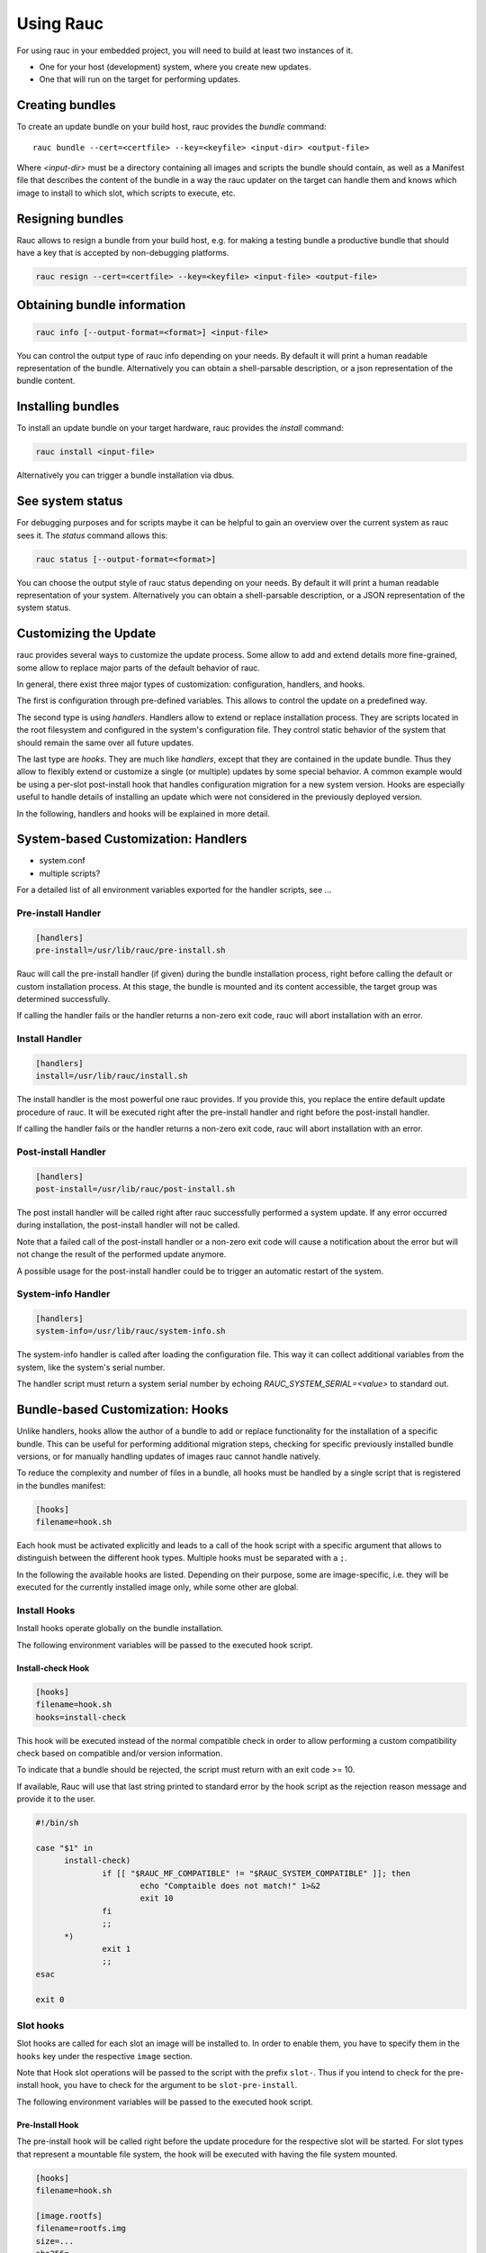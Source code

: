 Using Rauc
==========

For using rauc in your embedded project, you will need to build at least two
instances of it.

* One for your host (development) system, where you create new updates.
* One that will run on the target for performing updates.


Creating bundles
----------------

To create an update bundle on your build host, rauc provides the `bundle`
command::

  rauc bundle --cert=<certfile> --key=<keyfile> <input-dir> <output-file>

Where `<input-dir>` must be a directory containing all images and scripts the
bundle should contain, as well as a Manifest file that describes the content of
the bundle in a way the rauc updater on the target can handle them and knows
which image to install to which slot, which scripts to execute, etc.

Resigning bundles
------------------

Rauc allows to resign a bundle from your build host, e.g. for making a testing
bundle a productive bundle that should have a key that is accepted by
non-debugging platforms.

.. code-block:: sh

  rauc resign --cert=<certfile> --key=<keyfile> <input-file> <output-file>

Obtaining bundle information
----------------------------

.. code-block:: sh

  rauc info [--output-format=<format>] <input-file>

You can control the output type of rauc info depending on your needs. By
default it will print a human readable representation of the bundle.
Alternatively you can obtain a shell-parsable description, or a json
representation of the bundle content.

Installing bundles
------------------

To install an update bundle on your target hardware, rauc provides the
`install` command:

.. code-block:: sh

  rauc install <input-file>

Alternatively you can trigger a bundle installation via dbus.

See system status
-----------------

For debugging purposes and for scripts maybe it can be helpful to gain an
overview over the current system as rauc sees it. The `status` command allows
this:

.. code-block:: sh

  rauc status [--output-format=<format>]

You can choose the output style of rauc status depending on your needs. By
default it will print a human readable representation of your system.
Alternatively you can obtain a shell-parsable description, or a JSON
representation of the system status.

Customizing the Update
----------------------

rauc provides several ways to customize the update process. Some allow to add
and extend details more fine-grained, some allow to replace major parts of the
default behavior of rauc.

In general, there exist three major types of customization: configuration,
handlers, and hooks.

The first is configuration through pre-defined variables. This allows to
control the update on a predefined way.

The second type is using `handlers`. Handlers allow to extend or replace
installation process. They are scripts located in the root filesystem and
configured in the system's configuration file. They control static behavior of
the system that should remain the same over all future updates.

The last type are `hooks`. They are much like `handlers`, except that they are
contained in the update bundle. Thus they allow to flexibly extend or customize
a single (or multiple) updates by some special behavior.
A common example would be using a per-slot post-install hook that handles
configuration migration for a new system version. Hooks are especially useful
to handle details of installing an update which were not considered in the
previously deployed version.

In the following, handlers and hooks will be explained in more detail.

System-based Customization: Handlers
------------------------------------

* system.conf
* multiple scripts?

For a detailed list of all environment variables exported for the handler
scripts, see ...

Pre-install Handler
~~~~~~~~~~~~~~~~~~~

.. code-block:: cfg

  [handlers]
  pre-install=/usr/lib/rauc/pre-install.sh

Rauc will call the pre-install handler (if given) during the bundle
installation process, right before calling the default or custom installation
process. At this stage, the bundle is mounted and its content accessible, the
target group was determined successfully.

If calling the handler fails or the handler returns a non-zero exit code, rauc
will abort installation with an error.

Install Handler
~~~~~~~~~~~~~~~

.. code-block:: cfg

  [handlers]
  install=/usr/lib/rauc/install.sh

The install handler is the most powerful one rauc provides. If you provide
this, you replace the entire default update procedure of rauc. It will be
executed right after the pre-install handler and right before the post-install
handler.

If calling the handler fails or the handler returns a non-zero exit code, rauc
will abort installation with an error.

Post-install Handler
~~~~~~~~~~~~~~~~~~~~

.. code-block:: cfg

  [handlers]
  post-install=/usr/lib/rauc/post-install.sh

The post install handler will be called right after rauc successfully performed
a system update. If any error occurred during installation, the post-install
handler will not be called.

Note that a failed call of the post-install handler or a non-zero exit code
will cause a notification about the error but will not change the result of the
performed update anymore.

A possible usage for the post-install handler could be to trigger an automatic
restart of the system.

System-info Handler
~~~~~~~~~~~~~~~~~~~

.. code-block:: cfg

  [handlers]
  system-info=/usr/lib/rauc/system-info.sh

The system-info handler is called after loading the configuration file. This
way it can collect additional variables from the system, like the system's
serial number.

The handler script must return a system serial number by echoing
`RAUC_SYSTEM_SERIAL=<value>` to standard out.


Bundle-based Customization: Hooks
---------------------------------

Unlike handlers, hooks allow the author of a bundle to add or replace
functionality for the installation of a specific bundle. This can be useful for
performing additional migration steps, checking for specific previously
installed bundle versions, or for manually handling updates of images rauc
cannot handle natively.

To reduce the complexity and number of files in a bundle, all hooks must be
handled by a single script that is registered in the bundles manifest:

.. code-block:: cfg

  [hooks]
  filename=hook.sh

Each hook must be activated explicitly and leads to a call of the hook script
with a specific argument that allows to distinguish between the different hook
types. Multiple hooks must be separated with a ``;``.

In the following the available hooks are listed. Depending on their purpose,
some are image-specific, i.e. they will be executed for the currently installed
image only, while some other are global.

Install Hooks
~~~~~~~~~~~~~

Install hooks operate globally on the bundle installation.

The following environment variables will be passed to the executed hook script.

.. glossary::

  ``RAUC_SYSTEM_COMPATIBLE``
    The compatible value set in the system configuration file
  ``RAUC_MF_COMPATIBLE``
    The compatible value provided by the current bundle
  ``RAUC_MF_VERSION``
    The value of the version field as provided by the current bundle
  ``RAUC_MOUNT_PREFIX``
    The global rauc mount prefix path

Install-check Hook
^^^^^^^^^^^^^^^^^^

.. code-block:: cfg

  [hooks]
  filename=hook.sh
  hooks=install-check

This hook will be executed instead of the normal compatible check in order to
allow performing a custom compatibility check based on compatible and/or version
information.

To indicate that a bundle should be rejected, the script must return with an
exit code >= 10.

If available, Rauc will use that last string printed to standard error by
the hook script as the rejection reason message and provide it to the user.

.. code-block:: sh

  #!/bin/sh

  case "$1" in 
  	install-check)
                if [[ "$RAUC_MF_COMPATIBLE" != "$RAUC_SYSTEM_COMPATIBLE" ]]; then
  		        echo "Comptaible does not match!" 1>&2
  		        exit 10
                fi
  		;;
        *)
                exit 1
                ;;
  esac

  exit 0

Slot hooks
~~~~~~~~~~

Slot hooks are called for each slot an image will be installed to. In order to
enable them, you have to specify them in the ``hooks`` key under the respective
``image`` section.

Note that Hook slot operations will be passed to the script with the prefix
``slot-``. Thus if you intend to check for the pre-install hook, you have to
check for the argument to be ``slot-pre-install``.

The following environment variables will be passed to the executed hook script.

.. glossary::

  ``RAUC_SLOT_NAME``
    The name of the currently installed slot
  ``RAUC_SLOT_CLASS``
    The class of the currently installed slot
  ``RAUC_SLOT_DEVICE``
    The device of the currently installed slot
  ``RAUC_SLOT_BOOTNAME``
    If set, the bootname of the currently installed slot
  ``RAUC_SLOT_PARENT``
    If set, the parent of the currently installed slot
  ``RAUC_SLOT_MOUNT_POINT``
    If available, the mount point of the currently installed slot
  
  ``RAUC_IMAGE_NAME``
    If set, the file name of the image currently to be installed
  ``RAUC_IMAGE_DIGEST``
    If set, the digest of the image currently to be installed
  ``RAUC_IMAGE_CLASS``
    If set, the target class of the image currently to be installed
  ``RAUC_MOUNT_PREFIX``
    The global rauc mount prefix path

Pre-Install Hook
^^^^^^^^^^^^^^^^

The pre-install hook will be called right before the update procedure for the
respective slot will be started. For slot types that represent a mountable file
system, the hook will be executed with having the file system mounted.

.. code-block:: cfg

  [hooks]
  filename=hook.sh

  [image.rootfs]
  filename=rootfs.img
  size=...
  sha256=...
  hooks=pre-install


Post-Install Hook
~~~~~~~~~~~~~~~~~

The post-install hook will be called right after the update procedure for the
respective slot was finished successfully. For slot types that represent a
mountable file system, the hook will be executed with having the file system
mounted. This allows to write some post-install information to the slot. It is
also useful to copy files from the currently active system to the newly
installed slot, for example to preserve application configuration data.

.. code-block:: cfg

  [hooks]
  filename=hook.sh

  [image.rootfs]
  filename=rootfs.img
  size=...
  sha256=...
  hooks=post-install

An example on how to use a post-install hook:

.. code-block:: sh

  #!/bin/sh

  case "$1" in
          slot-post-install)
                  # only rootfs needs to be handled
                  test "$RAUC_SLOT_CLASS" = "rootfs" || exit 0

                  touch "$RAUC_SLOT_MOUNT_POINT/extra-file"
          *)
                  exit 1
                  ;;
  esac

  exit 0


Install Hook
~~~~~~~~~~~~

The install hook will replace the entire default installation process for the
target slot of the image it was specified for. Note that when having the install
hook enabled, pre- and post-install hooks will *not* be executed.
The install hook allows to fully customize the way an image is installed. This
allows performing special installation methods that are not natively supported
by rauc, for example to upgrade the bootloader to a new version while also
migrating configuration settings.

.. code-block:: cfg

  [hooks]
  filename=hook.sh

  [image.rootfs]
  filename=rootfs.img
  size=...
  sha256=...
  hooks=install
